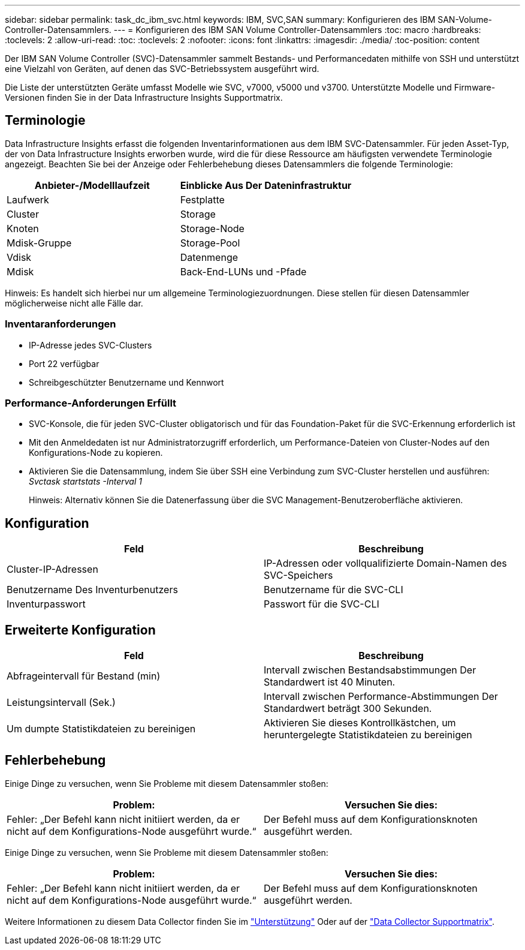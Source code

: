 ---
sidebar: sidebar 
permalink: task_dc_ibm_svc.html 
keywords: IBM, SVC,SAN 
summary: Konfigurieren des IBM SAN-Volume-Controller-Datensammlers. 
---
= Konfigurieren des IBM SAN Volume Controller-Datensammlers
:toc: macro
:hardbreaks:
:toclevels: 2
:allow-uri-read: 
:toc: 
:toclevels: 2
:nofooter: 
:icons: font
:linkattrs: 
:imagesdir: ./media/
:toc-position: content


[role="lead"]
Der IBM SAN Volume Controller (SVC)-Datensammler sammelt Bestands- und Performancedaten mithilfe von SSH und unterstützt eine Vielzahl von Geräten, auf denen das SVC-Betriebssystem ausgeführt wird.

Die Liste der unterstützten Geräte umfasst Modelle wie SVC, v7000, v5000 und v3700. Unterstützte Modelle und Firmware-Versionen finden Sie in der Data Infrastructure Insights Supportmatrix.



== Terminologie

Data Infrastructure Insights erfasst die folgenden Inventarinformationen aus dem IBM SVC-Datensammler. Für jeden Asset-Typ, der von Data Infrastructure Insights erworben wurde, wird die für diese Ressource am häufigsten verwendete Terminologie angezeigt. Beachten Sie bei der Anzeige oder Fehlerbehebung dieses Datensammlers die folgende Terminologie:

[cols="2*"]
|===
| Anbieter-/Modelllaufzeit | Einblicke Aus Der Dateninfrastruktur 


| Laufwerk | Festplatte 


| Cluster | Storage 


| Knoten | Storage-Node 


| Mdisk-Gruppe | Storage-Pool 


| Vdisk | Datenmenge 


| Mdisk | Back-End-LUNs und -Pfade 
|===
Hinweis: Es handelt sich hierbei nur um allgemeine Terminologiezuordnungen. Diese stellen für diesen Datensammler möglicherweise nicht alle Fälle dar.



=== Inventaranforderungen

* IP-Adresse jedes SVC-Clusters
* Port 22 verfügbar
* Schreibgeschützter Benutzername und Kennwort




=== Performance-Anforderungen Erfüllt

* SVC-Konsole, die für jeden SVC-Cluster obligatorisch und für das Foundation-Paket für die SVC-Erkennung erforderlich ist
* Mit den Anmeldedaten ist nur Administratorzugriff erforderlich, um Performance-Dateien von Cluster-Nodes auf den Konfigurations-Node zu kopieren.
* Aktivieren Sie die Datensammlung, indem Sie über SSH eine Verbindung zum SVC-Cluster herstellen und ausführen: _Svctask startstats -Interval 1_
+
Hinweis: Alternativ können Sie die Datenerfassung über die SVC Management-Benutzeroberfläche aktivieren.





== Konfiguration

[cols="2*"]
|===
| Feld | Beschreibung 


| Cluster-IP-Adressen | IP-Adressen oder vollqualifizierte Domain-Namen des SVC-Speichers 


| Benutzername Des Inventurbenutzers | Benutzername für die SVC-CLI 


| Inventurpasswort | Passwort für die SVC-CLI 
|===


== Erweiterte Konfiguration

[cols="2*"]
|===
| Feld | Beschreibung 


| Abfrageintervall für Bestand (min) | Intervall zwischen Bestandsabstimmungen Der Standardwert ist 40 Minuten. 


| Leistungsintervall (Sek.) | Intervall zwischen Performance-Abstimmungen Der Standardwert beträgt 300 Sekunden. 


| Um dumpte Statistikdateien zu bereinigen | Aktivieren Sie dieses Kontrollkästchen, um heruntergelegte Statistikdateien zu bereinigen 
|===


== Fehlerbehebung

Einige Dinge zu versuchen, wenn Sie Probleme mit diesem Datensammler stoßen:

[cols="2*"]
|===
| Problem: | Versuchen Sie dies: 


| Fehler: „Der Befehl kann nicht initiiert werden, da er nicht auf dem Konfigurations-Node ausgeführt wurde.“ | Der Befehl muss auf dem Konfigurationsknoten ausgeführt werden. 
|===
Einige Dinge zu versuchen, wenn Sie Probleme mit diesem Datensammler stoßen:

[cols="2*"]
|===
| Problem: | Versuchen Sie dies: 


| Fehler: „Der Befehl kann nicht initiiert werden, da er nicht auf dem Konfigurations-Node ausgeführt wurde.“ | Der Befehl muss auf dem Konfigurationsknoten ausgeführt werden. 
|===
Weitere Informationen zu diesem Data Collector finden Sie im link:concept_requesting_support.html["Unterstützung"] Oder auf der link:reference_data_collector_support_matrix.html["Data Collector Supportmatrix"].
